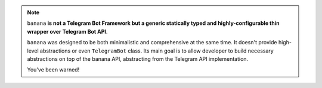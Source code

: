.. note::
   ``banana`` **is not a Telegram Bot Framework but a generic statically typed and highly-configurable thin wrapper over Telegram Bot API**.

   ``banana`` was designed to be both minimalistic and comprehensive at the same time.
   It doesn't provide high-level abstractions or even ``TelegramBot`` class.
   Its main goal is to allow developer to build necessary abstractions on top of the banana API,
   abstracting from the Telegram API implementation.

   You've been warned!
